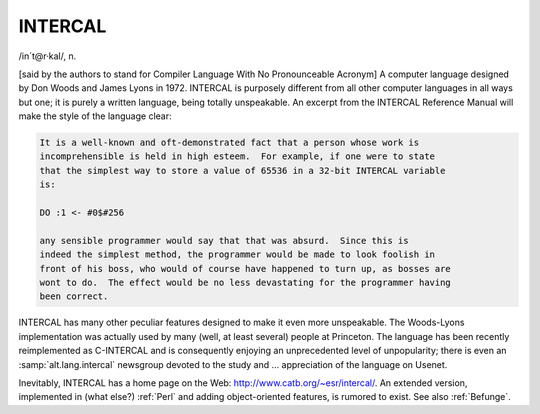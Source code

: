 .. _INTERCAL:

============================================================
INTERCAL
============================================================

/in´t\@r·kal/, n\.

[said by the authors to stand for Compiler Language With No Pronounceable Acronym] A computer language designed by Don Woods and James Lyons in 1972.
INTERCAL is purposely different from all other computer languages in all ways but one; it is purely a written language, being totally unspeakable.
An excerpt from the INTERCAL Reference Manual will make the style of the language clear:

.. code-block:: none


   It is a well-known and oft-demonstrated fact that a person whose work is
   incomprehensible is held in high esteem.  For example, if one were to state
   that the simplest way to store a value of 65536 in a 32-bit INTERCAL variable
   is:

   DO :1 <- #0$#256

   any sensible programmer would say that that was absurd.  Since this is
   indeed the simplest method, the programmer would be made to look foolish in
   front of his boss, who would of course have happened to turn up, as bosses are
   wont to do.  The effect would be no less devastating for the programmer having
   been correct.

INTERCAL has many other peculiar features designed to make it even more unspeakable.
The Woods-Lyons implementation was actually used by many (well, at least several) people at Princeton.
The language has been recently reimplemented as C-INTERCAL and is consequently enjoying an unprecedented level of unpopularity; there is even an :samp:`alt.lang.intercal` newsgroup devoted to the study and ... appreciation of the language on Usenet.

Inevitably, INTERCAL has a home page on the Web: `http://www.catb.org/~esr/intercal/ <http://www.catb.org/~esr/intercal/>`_.
An extended version, implemented in (what else?)
:ref:`Perl` and adding object-oriented features, is rumored to exist.
See also :ref:`Befunge`\.

